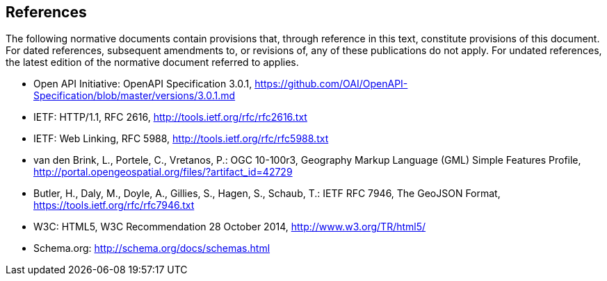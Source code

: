 == References
The following normative documents contain provisions that, through reference in this text, constitute provisions of this document. For dated references, subsequent amendments to, or revisions of, any of these publications do not apply. For undated references, the latest edition of the normative document referred to applies.

* [[OpenAPI]] Open API Initiative: OpenAPI Specification 3.0.1,
https://github.com/OAI/OpenAPI-Specification/blob/master/versions/3.0.1.md
* [[rfc2616]] IETF: HTTP/1.1, RFC 2616, http://tools.ietf.org/rfc/rfc2616.txt
* [[rfc5988]] IETF: Web Linking, RFC 5988, http://tools.ietf.org/rfc/rfc5988.txt
* [[GMLSF]] van den Brink, L., Portele, C., Vretanos, P.: OGC 10-100r3,
Geography Markup Language (GML) Simple Features Profile, http://portal.opengeospatial.org/files/?artifact_id=42729
* [[GeoJSON]] Butler, H., Daly, M., Doyle, A., Gillies, S., Hagen, S., Schaub, T.:
IETF RFC 7946, The GeoJSON Format, https://tools.ietf.org/rfc/rfc7946.txt
* [[HTML5]] W3C: HTML5, W3C Recommendation 28 October 2014, http://www.w3.org/TR/html5/
* [[schema.org]] Schema.org: http://schema.org/docs/schemas.html
